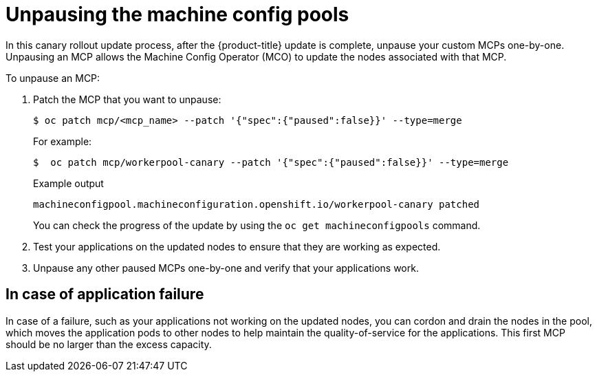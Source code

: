// Module included in the following assemblies:
//
// * updating/updating_a_cluster/update-using-custom-machine-config-pools.adoc

[id="update-using-custom-machine-config-pools-unpause_{context}"]
= Unpausing the machine config pools

In this canary rollout update process, after the {product-title} update is complete, unpause your custom MCPs one-by-one. Unpausing an MCP allows the Machine Config Operator (MCO) to update the nodes associated with that MCP.

To unpause an MCP:

. Patch the MCP that you want to unpause:
+
[source,terminal]
----
$ oc patch mcp/<mcp_name> --patch '{"spec":{"paused":false}}' --type=merge
----
+
For example:
+
[source,terminal]
----
$  oc patch mcp/workerpool-canary --patch '{"spec":{"paused":false}}' --type=merge
----
+
.Example output
+
[source,terminal]
----
machineconfigpool.machineconfiguration.openshift.io/workerpool-canary patched
----
+
You can check the progress of the update by using the `oc get machineconfigpools` command.

. Test your applications on the updated nodes to ensure that they are working as expected.

. Unpause any other paused MCPs one-by-one and verify that your applications work.

[id="update-using-custom-machine-config-pools-fail_{context}"]
== In case of application failure

In case of a failure, such as your applications not working on the updated nodes, you can cordon and drain the nodes in the pool, which moves the application pods to other nodes to help maintain the quality-of-service for the applications. This first MCP should be no larger than the excess capacity.


